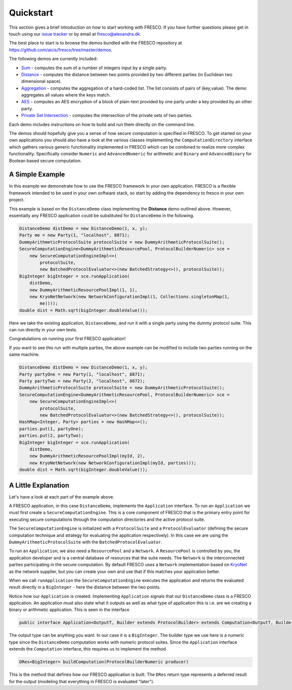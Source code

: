 .. _Quickstart:

Quickstart
==========

This section gives a brief introduction on how to start working with FRESCO. If you have further
questions please get in touch using our `issue tracker <https://github.com/aicis/fresco/issues>`_ or
by email at fresco@alexandra.dk.

The best place to start is to browse the demos bundled with the FRESCO repository at
https://github.com/aicis/fresco/tree/master/demos.

The following demos are currently included:

* `Sum <https://github.com/aicis/fresco/tree/master/demos/sum>`_ - computes the sum of a number of
  integers input by a single party.

* `Distance <https://github.com/aicis/fresco/tree/master/demos/distance>`_ - computes the distance
  between two points provided by two different parties (in Euclidean two dimensional space).

* `Aggregation <https://github.com/aicis/fresco/tree/master/demos/aggregation>`_ - computes the aggregation
  of a hard-coded list. The list consists of pairs of (key,value). The demo aggregates all values
  where the keys match.

* `AES <https://github.com/aicis/fresco/tree/master/demos/aes>`_ - computes an AES encryption of a
  block of plain-text provided by one party under a key provided by an other party.

* `Private Set Intersection <https://github.com/aicis/fresco/tree/master/demos/psi>`_ - computes the
  intersection of the private sets of two parties.

Each demo includes instructions on how to build and run them directly on the command line.

The demos should hopefully give you a sense of how secure computation is specified in FRESCO. To get
started on your own applications you should also have a look at the various classes implementing the
``ComputationDirectory`` interface which gathers various generic functionality implemented in FRESCO
which can be combined to realize more complex functionality. Specifically consider ``Numeric``
and ``AdvancedNumeric`` for arithmetic and ``Binary`` and ``AdvancedBinary`` for Boolean based
secure computation.


A Simple Example
----------------

In this example we demonstrate how to use the FRESCO framework in your own application. FRESCO is a
flexible framework intended to be used in your own software stack, so start by adding the dependency
to fresco in your own project.

This example is based on the ``DistanceDemo`` class implementing the **Distance** demo outlined
above. However, essentially any FRESCO application could be substituted for ``DistanceDemo`` in the
following.

.. sourcecode:: java

    DistanceDemo distDemo = new DistanceDemo(1, x, y);
    Party me = new Party(1, "localhost", 8871);
    DummyArithmeticProtocolSuite protocolSuite = new DummyArithmeticProtocolSuite();
    SecureComputationEngine<DummyArithmeticResourcePool, ProtocolBuilderNumeric> sce =
        new SecureComputationEngineImpl<>(
            protocolSuite,
            new BatchedProtocolEvaluator<>(new BatchedStrategy<>(), protocolSuite));
    BigInteger bigInteger = sce.runApplication(
        distDemo,
        new DummyArithmeticResourcePoolImpl(1, 1),
        new KryoNetNetwork(new NetworkConfigurationImpl(1, Collections.singletonMap(1,
            me))));
    double dist = Math.sqrt(bigInteger.doubleValue());


Here we take the existing application, ``DistanceDemo``, and run it with a single party using the
dummy protocol suite. This can run directly in your own tests.

Congratulations on running your first FRESCO application!

If you want to see this run with multiple parties, the above example can be modified to include two
parties running on the same machine.

.. sourcecode:: java

    DistanceDemo distDemo = new DistanceDemo(1, x, y);
    Party partyOne = new Party(1, "localhost", 8871);
    Party partyTwo = new Party(2, "localhost", 8872);
    DummyArithmeticProtocolSuite protocolSuite = new DummyArithmeticProtocolSuite();
    SecureComputationEngine<DummyArithmeticResourcePool, ProtocolBuilderNumeric> sce =
        new SecureComputationEngineImpl<>(
            protocolSuite,
            new BatchedProtocolEvaluator<>(new BatchedStrategy<>(), protocolSuite));
    HashMap<Integer, Party> parties = new HashMap<>();
    parties.put(1, partyOne);
    parties.put(2, partyTwo);
    BigInteger bigInteger = sce.runApplication(
        distDemo,
        new DummyArithmeticResourcePoolImpl(myId, 2),
        new KryoNetNetwork(new NetworkConfigurationImpl(myId, parties)));
    double dist = Math.sqrt(bigInteger.doubleValue());

A Little Explanation
--------------------

Let's have a look at each part of the example above.

A FRESCO application, in this case ``DistanceDemo``, implements the ``Application`` interface. To
run an ``Application`` we must first create a ``SecureComputationEngine``. This is a core component
of FRESCO that is the primary entry point for executing secure computations through the computation
directories and the active protocol suite.

The ``SecureComputationEngine`` is initialized with a ``ProtocolSuite`` and a ``ProtocolEvaluator``
(defining the secure computation technique and strategy for evaluating the application
respectively). In this case we are using the ``DummyArithmeticProtocolSuite`` with the
``BatchedProtocolEvaluator``.
 
To run an ``Application``, we also need a ``ResourcePool`` and a ``Network``. A ``ResourcePool`` is
controlled by you, the application developer and is a central database of resources that the suite
needs. The ``Network`` is the interconnected parties participating in the secure computation. By
default FRESCO uses a ``Network`` implementation based on `KryoNet
<https://github.com/EsotericSoftware/kryonet>`_ as the network supplier, but you can create your own
and use that if this matches your application better.

When we call ``runApplication`` the ``SecureComputationEngine`` executes the application and returns
the evaluated result directly in a ``BigInteger`` - here the distance between the two points.

Notice how our ``Application`` is created. Implementing ``Application`` signals that our
``DistanceDemo`` class is a FRESCO application. An application must also state what it outputs as
well as what type of application this is i.e. are we creating a binary or arithmetic application.
This is seen in the interface

.. sourcecode:: java

    public interface Application<OutputT, Builder extends ProtocolBuilder> extends Computation<OutputT, Builder> 

The output type can be anything you want. In our case it is a ``BigInteger``. The builder type we
use here is a numeric type since the ``DistanceDemo`` computation works with numeric protocol
suites. Since the ``Application`` interface extends the ``Computation`` interface, this requires us
to implement the method

.. sourcecode:: java

   DRes<BigInteger> buildComputation(ProtocolBuilderNumeric producer)

This is the method that defines how our FRESCO application is built. The ``DRes`` return type
represents a deferred result for the output (modeling that everything in FRESCO is evaluated
"later").
